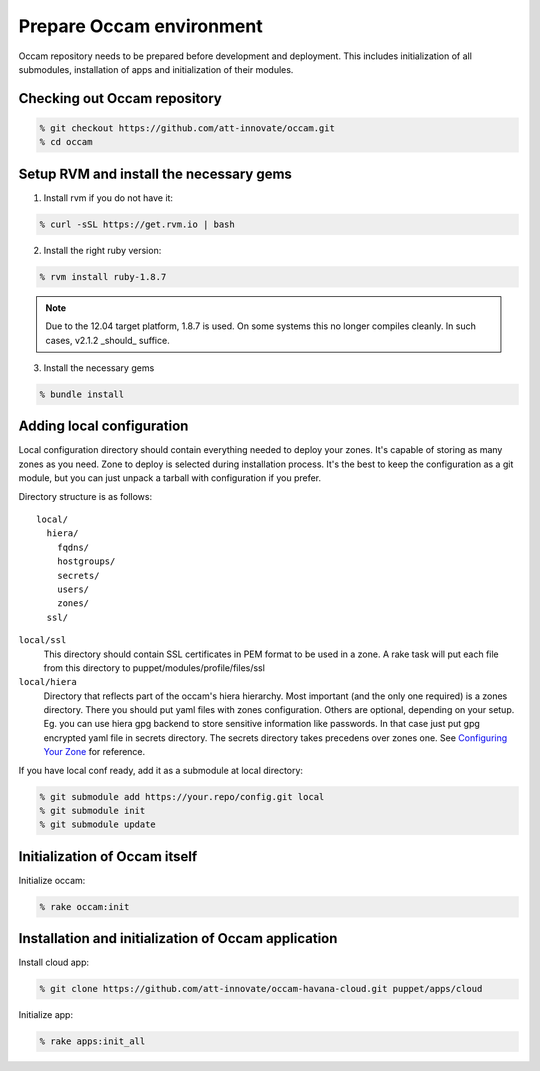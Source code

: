=========================
Prepare Occam environment
=========================

Occam repository needs to be prepared before development and deployment. This
includes initialization of all submodules, installation of apps and
initialization of their modules.

Checking out Occam repository
=============================
.. code:: bash

  % git checkout https://github.com/att-innovate/occam.git
  % cd occam

Setup RVM and install the necessary gems
========================================

1. Install rvm if you do not have it:

.. code:: bash

  % curl -sSL https://get.rvm.io | bash

2. Install the right ruby version:

.. code:: bash

  % rvm install ruby-1.8.7

.. note::

    Due to the 12.04 target platform, 1.8.7 is used. On some systems this no
    longer compiles cleanly. In such cases, v2.1.2 _should_ suffice.

3. Install the necessary gems

.. code:: bash

  % bundle install

Adding local configuration
==========================

Local configuration directory should contain everything needed to deploy your
zones. It's capable of storing as many zones as you need. Zone to deploy is
selected during installation process. It's the best to keep the configuration
as a git module, but you can just unpack a tarball with configuration if you
prefer.

Directory structure is as follows::

  local/
    hiera/
      fqdns/
      hostgroups/
      secrets/
      users/
      zones/
    ssl/

``local/ssl``
    This directory should contain SSL certificates in PEM format to be used in a 
    zone. A rake task will put each file from this directory to 
    puppet/modules/profile/files/ssl

``local/hiera``
    Directory that reflects part of the occam's hiera hierarchy. Most important 
    (and the only one required) is a zones directory. There you should put yaml 
    files with zones configuration. Others are optional, depending on your setup. 
    Eg. you can use hiera gpg backend to store sensitive information like 
    passwords. In that case just put gpg encrypted yaml file in secrets 
    directory. The secrets directory takes precedens over zones one. See 
    `Configuring Your Zone <configure_your_zone.html>`_ for reference.

If you have local conf ready, add it as a submodule at local directory:

.. code:: bash

  % git submodule add https://your.repo/config.git local
  % git submodule init
  % git submodule update

Initialization of Occam itself
==============================

Initialize occam:

.. code:: bash

  % rake occam:init

Installation and initialization of Occam application
====================================================

Install cloud app:

.. code:: bash

  % git clone https://github.com/att-innovate/occam-havana-cloud.git puppet/apps/cloud

Initialize app:

.. code:: bash

  % rake apps:init_all
